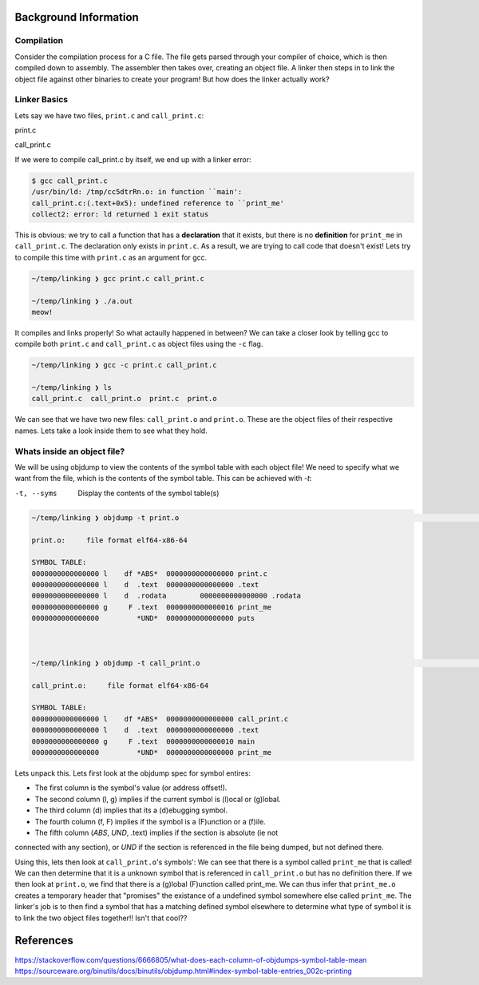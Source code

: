 Background Information
======================

Compilation
***********

Consider the compilation process for a C file. The file gets parsed through your compiler
of choice, which is then compiled down to assembly. The assembler then takes over, 
creating an object file. A linker then steps in to link the object file against other
binaries to create your program! But how does the linker actually work?

Linker Basics
*************

Lets say we have two files, ``print.c`` and ``call_print.c``:

print.c

.. code-block:: C 
   :linenos:

    #include <stdio.h>

    void print_me() {
        printf("meow!\n");
    }


call_print.c

.. code-block:: C
   :linenos:

    void print_me();

    int main() {
        print_me();
    }


If we were to compile call_print.c by itself, we end up with a linker error:

.. code-block:: Bash

    $ gcc call_print.c
    /usr/bin/ld: /tmp/cc5dtrRn.o: in function ``main':
    call_print.c:(.text+0x5): undefined reference to ``print_me'
    collect2: error: ld returned 1 exit status

This is obvious: we try to call a function that has a **declaration** that it exists,
but there is no **definition** for ``print_me`` in ``call_print.c``. The declaration only
exists in ``print.c``. As a result, we are trying to call code that doesn't exist! Lets try
to compile this time with ``print.c`` as an argument for gcc.

.. code-block:: Bash

    ~/temp/linking ❯ gcc print.c call_print.c

    ~/temp/linking ❯ ./a.out
    meow!

It compiles and links properly! So what actaully happened in between? We can take a
closer look by telling gcc to compile both ``print.c`` and ``call_print.c`` as object files
using the ``-c`` flag.

.. code-block:: Bash

    ~/temp/linking ❯ gcc -c print.c call_print.c

    ~/temp/linking ❯ ls
    call_print.c  call_print.o  print.c  print.o

We can see that we have two new files: ``call_print.o`` and ``print.o``. These are the object
files of their respective names. Lets take a look inside them to see what they hold.

Whats inside an object file?
****************************

We will be using objdump to view the contents of the symbol table with each object file!
We need to specify what we want from the file, which is the contents of the symbol table.
This can be achieved with `-t`:

-t, --syms               Display the contents of the symbol table(s)

.. code-block:: Bash

    ~/temp/linking ❯ objdump -t print.o                                                                          git 01:20:02 AM

    print.o:     file format elf64-x86-64

    SYMBOL TABLE:
    0000000000000000 l    df *ABS*  0000000000000000 print.c
    0000000000000000 l    d  .text  0000000000000000 .text
    0000000000000000 l    d  .rodata        0000000000000000 .rodata
    0000000000000000 g     F .text  0000000000000016 print_me
    0000000000000000         *UND*  0000000000000000 puts



    ~/temp/linking ❯ objdump -t call_print.o                                                                     git 01:20:13 AM

    call_print.o:     file format elf64-x86-64

    SYMBOL TABLE:
    0000000000000000 l    df *ABS*  0000000000000000 call_print.c
    0000000000000000 l    d  .text  0000000000000000 .text
    0000000000000000 g     F .text  0000000000000010 main
    0000000000000000         *UND*  0000000000000000 print_me

Lets unpack this. Lets first look at the objdump spec for symbol entires:

- The first column is the symbol's value (or address offset!).
- The second column (l, g) implies if the current symbol is (l)ocal or (g)lobal.
- The third column (d) implies that its a (d)ebugging symbol.
- The fourth column (f, F) implies if the symbol is a (F)unction or a (f)ile.
- The fifth column (*ABS*, *UND*, .text) implies if the section is absolute (ie not
connected with any section), or *UND* if the section is referenced in the file being
dumped, but not defined there.


Using this, lets then look at ``call_print.o``'s symbols': We can see that there is a symbol
called ``print_me`` that is called! We can then determine that it is a unknown symbol that is
referenced in ``call_print.o`` but has no definition there. If we then look at ``print.o``,
we find that there is a (g)lobal (F)unction called print_me. We can thus infer that
``print_me.o`` creates a temporary header that "promises" the existance of a undefined
symbol somewhere else called ``print_me``. The linker's job is to then find a symbol that
has a matching defined symbol elsewhere to determine what type of symbol it is to link
the two object files together!! Isn't that cool??

References
==========
https://stackoverflow.com/questions/6666805/what-does-each-column-of-objdumps-symbol-table-mean
https://sourceware.org/binutils/docs/binutils/objdump.html#index-symbol-table-entries_002c-printing
